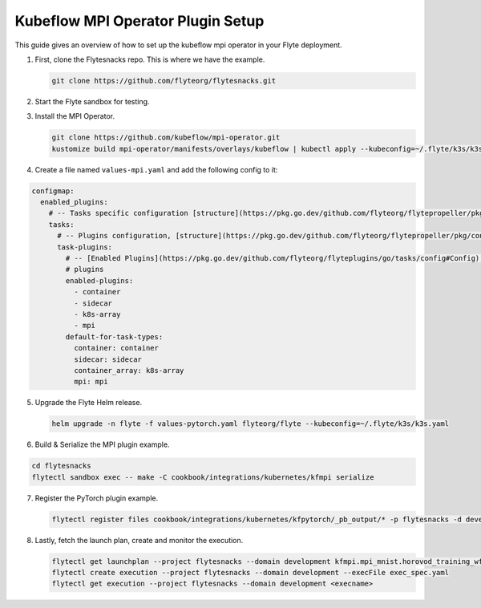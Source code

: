 .. _deployment-plugin-setup-mpi-operator:

Kubeflow MPI Operator Plugin Setup
----------------------------------

This guide gives an overview of how to set up the kubeflow mpi operator in your Flyte deployment.

1. First, clone the Flytesnacks repo. This is where we have the example.

   .. code-block:: bash

      git clone https://github.com/flyteorg/flytesnacks.git

2. Start the Flyte sandbox for testing.

   .. code-block:: bash
      // NOTE: MPI plugin is only available in v0.18.0+ flyte release.
      flytectl sandbox start --source=./flytesnacks

3. Install the MPI Operator.

   .. code-block:: bash

      git clone https://github.com/kubeflow/mpi-operator.git
      kustomize build mpi-operator/manifests/overlays/kubeflow | kubectl apply --kubeconfig=~/.flyte/k3s/k3s.yaml -f -

4. Create a file named ``values-mpi.yaml`` and add the following config to it:

.. code-block::

    configmap:
      enabled_plugins:
        # -- Tasks specific configuration [structure](https://pkg.go.dev/github.com/flyteorg/flytepropeller/pkg/controller/nodes/task/config#GetConfig)
        tasks:
          # -- Plugins configuration, [structure](https://pkg.go.dev/github.com/flyteorg/flytepropeller/pkg/controller/nodes/task/config#TaskPluginConfig)
          task-plugins:
            # -- [Enabled Plugins](https://pkg.go.dev/github.com/flyteorg/flyteplugins/go/tasks/config#Config). Enable sagemaker*, athena if you install the backend
            # plugins
            enabled-plugins:
              - container
              - sidecar
              - k8s-array
              - mpi
            default-for-task-types:
              container: container
              sidecar: sidecar
              container_array: k8s-array
              mpi: mpi

5. Upgrade the Flyte Helm release.

   .. code-block:: bash

      helm upgrade -n flyte -f values-pytorch.yaml flyteorg/flyte --kubeconfig=~/.flyte/k3s/k3s.yaml

6. Build & Serialize the MPI plugin example.

.. code-block:: bash

   cd flytesnacks
   flytectl sandbox exec -- make -C cookbook/integrations/kubernetes/kfmpi serialize

7. Register the PyTorch plugin example.

   .. code-block:: bash

      flytectl register files cookbook/integrations/kubernetes/kfpytorch/_pb_output/* -p flytesnacks -d development

8. Lastly, fetch the launch plan, create and monitor the execution.

   .. code-block:: bash

      flytectl get launchplan --project flytesnacks --domain development kfmpi.mpi_mnist.horovod_training_wf  --latest --execFile exec_spec.yaml
      flytectl create execution --project flytesnacks --domain development --execFile exec_spec.yaml
      flytectl get execution --project flytesnacks --domain development <execname>

